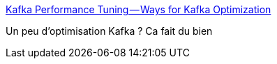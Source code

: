 :jbake-type: post
:jbake-status: published
:jbake-title: Kafka Performance Tuning — Ways for Kafka Optimization
:jbake-tags: kafka,optimisation,performance,_mois_janv.,_année_2019
:jbake-date: 2019-01-01
:jbake-depth: ../
:jbake-uri: shaarli/1546374231000.adoc
:jbake-source: https://nicolas-delsaux.hd.free.fr/Shaarli?searchterm=https%3A%2F%2Fmedium.com%2F%40rinu.gour123%2Fkafka-performance-tuning-ways-for-kafka-optimization-fdee5b19505b&searchtags=kafka+optimisation+performance+_mois_janv.+_ann%C3%A9e_2019
:jbake-style: shaarli

https://medium.com/@rinu.gour123/kafka-performance-tuning-ways-for-kafka-optimization-fdee5b19505b[Kafka Performance Tuning — Ways for Kafka Optimization]

Un peu d'optimisation Kafka ? Ca fait du bien
